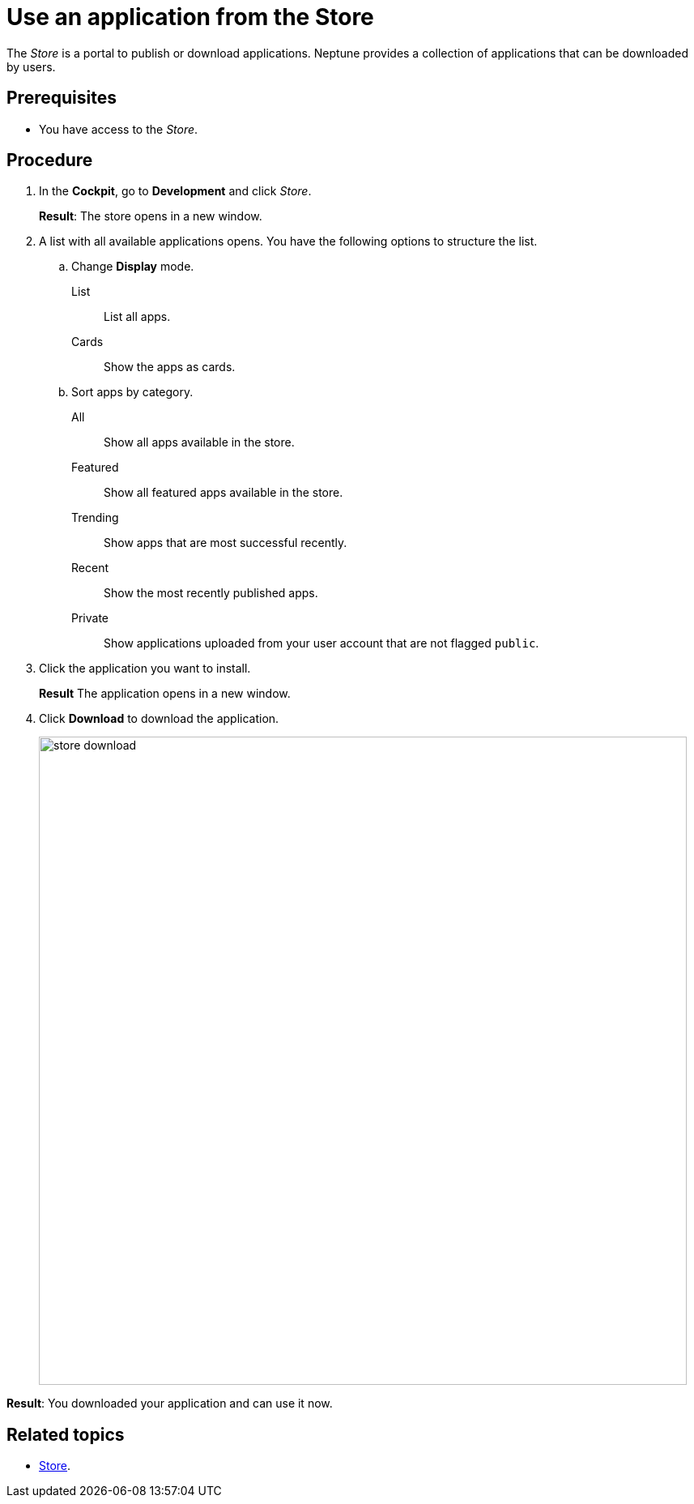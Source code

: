 = Use an application from the Store

The _Store_ is a portal to publish or download applications.
Neptune provides a collection of applications that can be downloaded by users.

== Prerequisites

* You have access to the _Store_.

== Procedure

. In the *Cockpit*, go to *Development* and click _Store_.
+
*Result*: The store opens in a new window.
. A list with all available applications opens. You have the following options to structure the list.
.. Change *Display* mode.
List:: List all apps.
Cards:: Show the apps as cards.
.. Sort apps by category.
All:: Show all apps available in the store.
Featured:: Show all featured apps available in the store.
Trending:: Show apps that are most successful recently.
Recent:: Show the most recently published apps.
Private:: Show applications uploaded from your user account that are not flagged `public`.
. Click the application you want to install.
+
*Result* The application opens in a new window.
. Click *Download* to download the application.
+
image::store-download.png[width=800]

*Result*: You downloaded your application and can use it now.

== Related topics
* xref:cockpit-overview:store.adoc[Store].